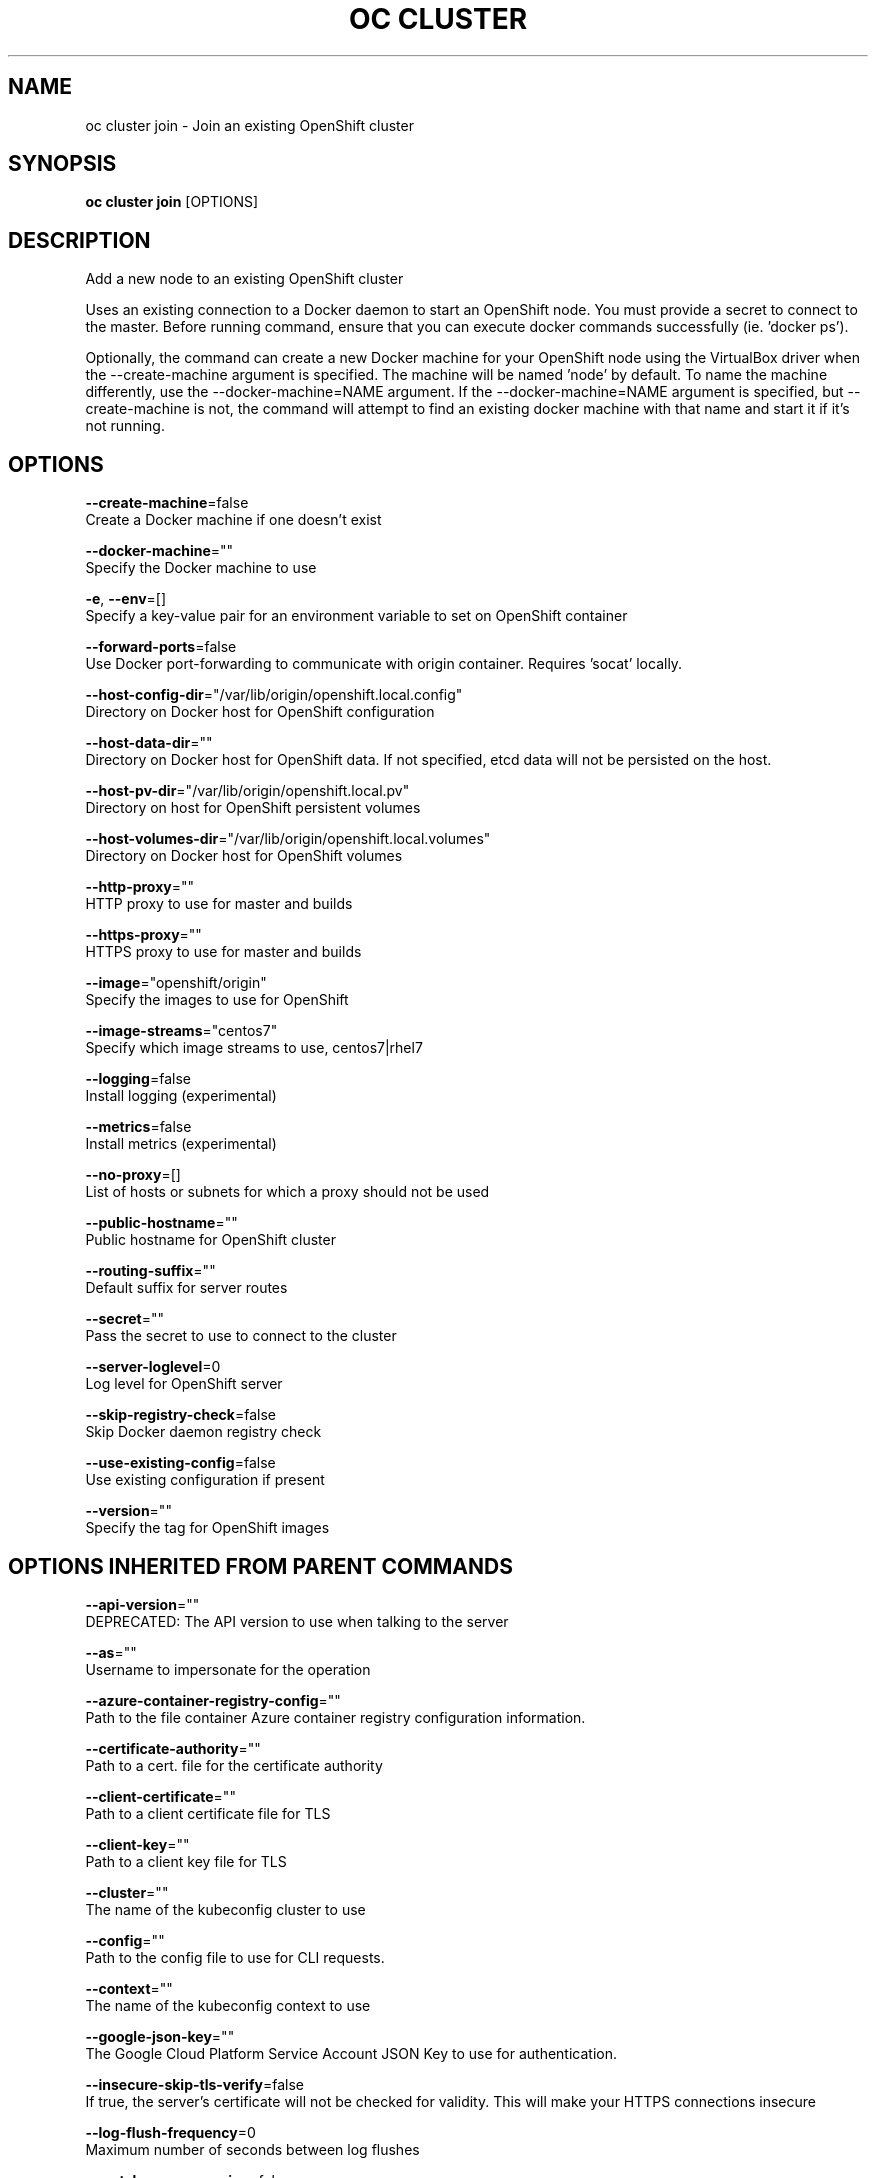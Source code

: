 .TH "OC CLUSTER" "1" " Openshift CLI User Manuals" "Openshift" "June 2016"  ""


.SH NAME
.PP
oc cluster join \- Join an existing OpenShift cluster


.SH SYNOPSIS
.PP
\fBoc cluster join\fP [OPTIONS]


.SH DESCRIPTION
.PP
Add a new node to an existing OpenShift cluster

.PP
Uses an existing connection to a Docker daemon to start an OpenShift node. You must provide a secret to connect to the master. Before running command, ensure that you can execute docker commands successfully (ie. 'docker ps').

.PP
Optionally, the command can create a new Docker machine for your OpenShift node using the VirtualBox driver when the \-\-create\-machine argument is specified. The machine will be named 'node' by default. To name the machine differently, use the \-\-docker\-machine=NAME argument. If the \-\-docker\-machine=NAME argument is specified, but \-\-create\-machine is not, the command will attempt to find an existing docker machine with that name and start it if it's not running.


.SH OPTIONS
.PP
\fB\-\-create\-machine\fP=false
    Create a Docker machine if one doesn't exist

.PP
\fB\-\-docker\-machine\fP=""
    Specify the Docker machine to use

.PP
\fB\-e\fP, \fB\-\-env\fP=[]
    Specify a key\-value pair for an environment variable to set on OpenShift container

.PP
\fB\-\-forward\-ports\fP=false
    Use Docker port\-forwarding to communicate with origin container. Requires 'socat' locally.

.PP
\fB\-\-host\-config\-dir\fP="/var/lib/origin/openshift.local.config"
    Directory on Docker host for OpenShift configuration

.PP
\fB\-\-host\-data\-dir\fP=""
    Directory on Docker host for OpenShift data. If not specified, etcd data will not be persisted on the host.

.PP
\fB\-\-host\-pv\-dir\fP="/var/lib/origin/openshift.local.pv"
    Directory on host for OpenShift persistent volumes

.PP
\fB\-\-host\-volumes\-dir\fP="/var/lib/origin/openshift.local.volumes"
    Directory on Docker host for OpenShift volumes

.PP
\fB\-\-http\-proxy\fP=""
    HTTP proxy to use for master and builds

.PP
\fB\-\-https\-proxy\fP=""
    HTTPS proxy to use for master and builds

.PP
\fB\-\-image\fP="openshift/origin"
    Specify the images to use for OpenShift

.PP
\fB\-\-image\-streams\fP="centos7"
    Specify which image streams to use, centos7|rhel7

.PP
\fB\-\-logging\fP=false
    Install logging (experimental)

.PP
\fB\-\-metrics\fP=false
    Install metrics (experimental)

.PP
\fB\-\-no\-proxy\fP=[]
    List of hosts or subnets for which a proxy should not be used

.PP
\fB\-\-public\-hostname\fP=""
    Public hostname for OpenShift cluster

.PP
\fB\-\-routing\-suffix\fP=""
    Default suffix for server routes

.PP
\fB\-\-secret\fP=""
    Pass the secret to use to connect to the cluster

.PP
\fB\-\-server\-loglevel\fP=0
    Log level for OpenShift server

.PP
\fB\-\-skip\-registry\-check\fP=false
    Skip Docker daemon registry check

.PP
\fB\-\-use\-existing\-config\fP=false
    Use existing configuration if present

.PP
\fB\-\-version\fP=""
    Specify the tag for OpenShift images


.SH OPTIONS INHERITED FROM PARENT COMMANDS
.PP
\fB\-\-api\-version\fP=""
    DEPRECATED: The API version to use when talking to the server

.PP
\fB\-\-as\fP=""
    Username to impersonate for the operation

.PP
\fB\-\-azure\-container\-registry\-config\fP=""
    Path to the file container Azure container registry configuration information.

.PP
\fB\-\-certificate\-authority\fP=""
    Path to a cert. file for the certificate authority

.PP
\fB\-\-client\-certificate\fP=""
    Path to a client certificate file for TLS

.PP
\fB\-\-client\-key\fP=""
    Path to a client key file for TLS

.PP
\fB\-\-cluster\fP=""
    The name of the kubeconfig cluster to use

.PP
\fB\-\-config\fP=""
    Path to the config file to use for CLI requests.

.PP
\fB\-\-context\fP=""
    The name of the kubeconfig context to use

.PP
\fB\-\-google\-json\-key\fP=""
    The Google Cloud Platform Service Account JSON Key to use for authentication.

.PP
\fB\-\-insecure\-skip\-tls\-verify\fP=false
    If true, the server's certificate will not be checked for validity. This will make your HTTPS connections insecure

.PP
\fB\-\-log\-flush\-frequency\fP=0
    Maximum number of seconds between log flushes

.PP
\fB\-\-match\-server\-version\fP=false
    Require server version to match client version

.PP
\fB\-n\fP, \fB\-\-namespace\fP=""
    If present, the namespace scope for this CLI request

.PP
\fB\-\-request\-timeout\fP="0"
    The length of time to wait before giving up on a single server request. Non\-zero values should contain a corresponding time unit (e.g. 1s, 2m, 3h). A value of zero means don't timeout requests.

.PP
\fB\-\-server\fP=""
    The address and port of the Kubernetes API server

.PP
\fB\-\-token\fP=""
    Bearer token for authentication to the API server

.PP
\fB\-\-user\fP=""
    The name of the kubeconfig user to use


.SH EXAMPLE
.PP
.RS

.nf
  # Start a new OpenShift node on a new docker machine named 'node'
  oc cluster join \-\-create\-machine
  
  # Start OpenShift node and preserve data and config between restarts
  oc cluster join \-\-host\-data\-dir=/mydata \-\-use\-existing\-config
  
  # Use a different set of images
  oc cluster join \-\-image="registry.example.com/origin" \-\-version="v1.1"

.fi
.RE


.SH SEE ALSO
.PP
\fBoc\-cluster(1)\fP,


.SH HISTORY
.PP
June 2016, Ported from the Kubernetes man\-doc generator

